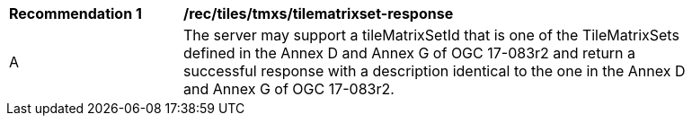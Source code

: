 [[rec_tiles_tmxs-tilematrixset-response]]
[width="90%",cols="2,6a"]
|===
^|*Recommendation {counter:rec-id}* |*/rec/tiles/tmxs/tilematrixset-response*
^|A |The server may support a tileMatrixSetId that is one of the TileMatrixSets defined in the Annex D and Annex G of OGC 17-083r2 and return a successful response with a description identical to the one in the Annex D and Annex G of OGC 17-083r2.
|===
